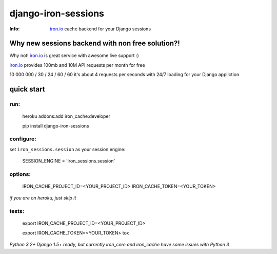 django-iron-sessions
====================

:Info: `iron.io <http://www.iron.io/>`_ cache backend for your Django sessions

Why new sessions backend with non free solution?!
-------------------------------------------------

Why not! `iron.io <http://www.iron.io/>`_ is great service with
awesome live support :)

`iron.io <http://www.iron.io/>`_ provides 100mb and 10M API requests
per month for free


10 000 000 / 30 / 24 / 60 / 60 it's about 4 requests per seconds
with 24/7 loading for your Django appliction

quick start
-----------

run:
^^^^

    heroku addons:add iron_cache:developer

    pip install django-iron-sessions

configure:
^^^^^^^^^^

set ``iron_sessions.session`` as your session engine:

    SESSION_ENGINE = 'iron_sessions.session'

options:
^^^^^^^^

    IRON_CACHE_PROJECT_ID=<YOUR_PROJECT_ID>
    IRON_CACHE_TOKEN=<YOUR_TOKEN>

*if you are on heroku, just skip it*

tests:
^^^^^^

    export IRON_CACHE_PROJECT_ID=<YOUR_PROJECT_ID>

    export IRON_CACHE_TOKEN=<YOUR_TOKEN>
    tox

*Python 3.2+ Django 1.5+ ready,
but currently iron_core and iron_cache have some issues with Python 3*
